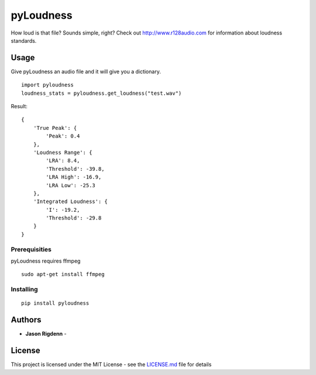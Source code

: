 pyLoudness
==========

How loud is that file? Sounds simple, right? Check out
http://www.r128audio.com for information about loudness standards.

Usage
-----

Give pyLoudness an audio file and it will give you a dictionary.

::

    import pyloudness
    loudness_stats = pyloudness.get_loudness("test.wav")

Result:

::

    {
        'True Peak': {
            'Peak': 0.4
        }, 
        'Loudness Range': {
            'LRA': 8.4, 
            'Threshold': -39.8, 
            'LRA High': -16.9, 
            'LRA Low': -25.3
        }, 
        'Integrated Loudness': {
            'I': -19.2,
            'Threshold': -29.8
        }
    }

Prerequisities
~~~~~~~~~~~~~~

pyLoudness requires ffmpeg

::

    sudo apt-get install ffmpeg

Installing
~~~~~~~~~~

::

    pip install pyloudness

Authors
-------

-  **Jason Rigdenn** -

License
-------

This project is licensed under the MIT License - see the `LICENSE.md`_
file for details

.. _LICENSE.md: LICENSE.md

